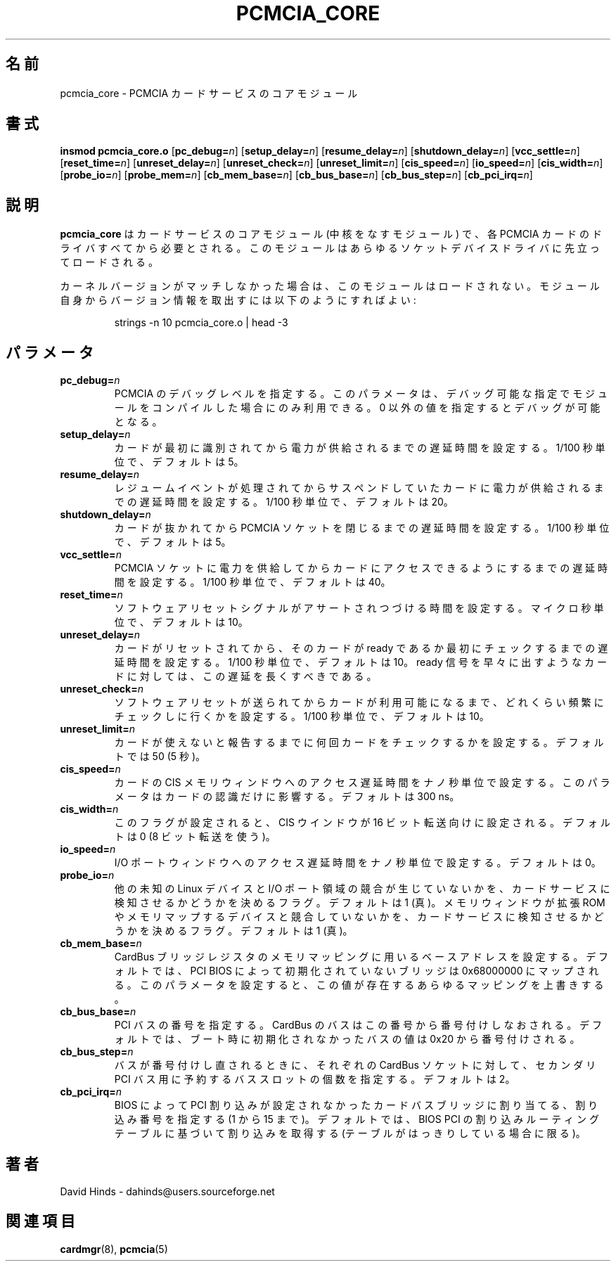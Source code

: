 .\" Copyright (C) 1998 David A. Hinds -- dahinds@users.sourceforge.net
.\" pcmcia_core.4 1.25 2000/08/30 20:23:01
.\"
.\" Japanese Version Copyright (c) 2000 KOJIMA Mitsuhiro and NAKANO Takeo
.\" all rights reserved.
.\" Translated Sun May 14 2000 by NAKANO Takeo <nakano@apm.seikei.ac.jp>
.\" based on the draft by KOJIMA Mitsuhiro <isle@st.rim.or.jp>
.\" Updated Tue Oct 24 18:51:04 JST 2000
.\"	by Yuichi SATO <sato@complex.eng.hokudai.ac.jp>
.\"
.TH PCMCIA_CORE 4 "2000/08/30 20:23:01" "pcmcia-cs"
.SH 名前
pcmcia_core \- PCMCIA カードサービスのコアモジュール

.SH 書式
.B insmod pcmcia_core.o
[\fBpc_debug=\fIn\fR]
[\fBsetup_delay=\fIn\fR]
[\fBresume_delay=\fIn\fR]
[\fBshutdown_delay=\fIn\fR]
[\fBvcc_settle=\fIn\fR]
[\fBreset_time=\fIn\fR]
[\fBunreset_delay=\fIn\fR]
[\fBunreset_check=\fIn\fR]
[\fBunreset_limit=\fIn\fR]
[\fBcis_speed=\fIn\fR]
[\fBio_speed=\fIn\fR]
[\fBcis_width=\fIn\fR]
[\fBprobe_io=\fIn\fR]
[\fBprobe_mem=\fIn\fR]
[\fBcb_mem_base=\fIn\fR]
[\fBcb_bus_base=\fIn\fR]
[\fBcb_bus_step=\fIn\fR]
[\fBcb_pci_irq=\fIn\fR]

.SH 説明
.B pcmcia_core
はカードサービスのコアモジュール (中核をなすモジュール) で、
各 PCMCIA カードのドライバすべてから必要とされる。
このモジュールはあらゆるソケットデバイスドライバに先立ってロードされる。
.PP
カーネルバージョンがマッチしなかった場合は、このモジュールはロードされない。
モジュール自身からバージョン情報を取出すには以下のようにすればよい:
.sp

.RS
.nf
strings -n 10 pcmcia_core.o | head -3
.RE
.fi
.sp
.SH パラメータ
.TP
.BI pc_debug= n
PCMCIA のデバッグレベルを指定する。
このパラメータは、デバッグ可能な指定で
モジュールをコンパイルした場合にのみ利用できる。
0 以外の値を指定するとデバッグが可能となる。
.TP
.BI setup_delay= n
カードが最初に識別されてから電力が供給されるまでの遅延時間を設定する。
1/100 秒単位で、デフォルトは 5。
.TP
.BI resume_delay= n
レジュームイベントが処理されてから
サスペンドしていたカードに電力が供給されるまでの遅延時間を設定する。
1/100 秒単位で、デフォルトは 20。
.TP
.BI shutdown_delay= n
カードが抜かれてから PCMCIA ソケットを閉じるまでの遅延時間を設定する。
1/100 秒単位で、デフォルトは 5。
.TP
.BI vcc_settle= n
PCMCIA ソケットに電力を供給してから
カードにアクセスできるようにするまでの遅延時間を設定する。
1/100 秒単位で、デフォルトは 40。
.TP
.BI reset_time= n
ソフトウェアリセットシグナルがアサートされつづける時間を設定する。
マイクロ秒単位で、デフォルトは 10。
.TP
.BI unreset_delay= n
カードがリセットされてから、そのカードが
ready であるか最初にチェックするまでの遅延時間を設定する。
1/100 秒単位で、デフォルトは 10。
ready 信号を早々に出すようなカードに対しては、この遅延を長くすべきである。
.TP
.BI unreset_check= n
ソフトウェアリセットが送られてからカードが利用可能になるまで、
どれくらい頻繁にチェックしに行くかを設定する。
1/100 秒単位で、デフォルトは 10。
.TP
.BI unreset_limit= n
カードが使えないと報告するまでに何回カードをチェックするかを設定する。
デフォルトでは 50 (5 秒)。
.TP
.BI cis_speed= n
カードの CIS メモリウィンドウへのアクセス遅延時間をナノ秒単位で設定する。
このパラメータはカードの認識だけに影響する。デフォルトは 300 ns。
.TP
.BI cis_width= n
このフラグが設定されると、CIS ウインドウが 16 ビット転送向けに設定される。
デフォルトは 0 (8 ビット転送を使う)。
.TP
.BI io_speed= n
I/O ポートウィンドウへのアクセス遅延時間をナノ秒単位で設定する。
デフォルトは 0。
.TP
.BI probe_io= n
他の未知の Linux デバイスと I/O ポート領域の競合が生じていないかを、
カードサービスに検知させるかどうかを決めるフラグ。
デフォルトは 1 (真)。
メモリウィンドウが拡張 ROM やメモリマップするデバイスと競合していないかを、
カードサービスに検知させるかどうかを決めるフラグ。
デフォルトは 1 (真)。
.TP
.BI cb_mem_base= n
CardBus ブリッジレジスタのメモリマッピングに用いるベースアドレスを設定する。
デフォルトでは、 PCI BIOS によって初期化されていないブリッジは
0x68000000 にマップされる。このパラメータを設定すると、
この値が存在するあらゆるマッピングを上書きする。
.\"nakano: 言葉面はいいんですが、何を意味してるか理解してません(^^;
.TP
.BI cb_bus_base= n
PCI バスの番号を指定する。 CardBus のバスはこの番号から
番号付けしなおされる。デフォルトでは、
ブート時に初期化されなかったバスの値は 0x20 から番号付けされる。
.TP
.BI cb_bus_step= n
バスが番号付けし直されるときに、それぞれの CardBus ソケットに対して、
セカンダリ PCI バス用に予約するバススロットの個数を指定する。
デフォルトは 2。
.TP
.BI cb_pci_irq= n
BIOS によって PCI 割り込みが設定されなかったカードバスブリッジに割り当てる、
割り込み番号を指定する (1 から 15 まで)。
デフォルトでは、
BIOS PCI の割り込みルーティングテーブルに基づいて割り込みを取得する
(テーブルがはっきりしている場合に限る)。
.\"nakano: ここもわからん(^^;
.SH 著者
David Hinds \- dahinds@users.sourceforge.net
.SH 関連項目
.BR cardmgr (8),
.BR pcmcia (5)

